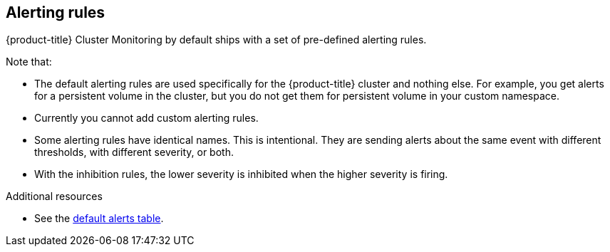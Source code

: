 // Module included in the following assemblies:
//
// * monitoring/configuring-the-monitoring-stack.adoc

[id="alerting-rules-{context}"]
== Alerting rules

{product-title} Cluster Monitoring by default ships with a set of pre-defined alerting rules.

Note that:

* The default alerting rules are used specifically for the {product-title} cluster and nothing else. For example, you get alerts for a persistent volume in the cluster, but you do not get them for persistent volume in your custom namespace.
* Currently you cannot add custom alerting rules.
* Some alerting rules have identical names. This is intentional. They are sending alerts about the same event with different thresholds, with different severity, or both.
* With the inhibition rules, the lower severity is inhibited when the higher severity is firing.

.Additional resources

* See the link:https://github.com/openshift/cluster-monitoring-operator/blob/master/Documentation/user-guides/default-alerts.md[default alerts table].
